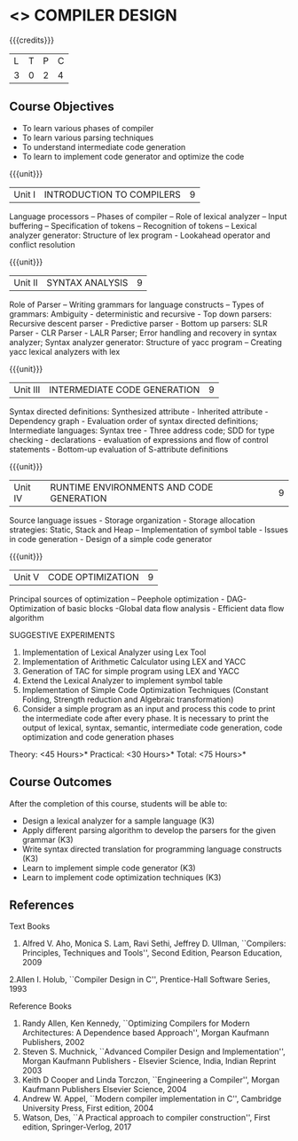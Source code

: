 * <<<602>>> COMPILER DESIGN
:properties:
:author: Dr. B. Bharathi and Dr. B. Prabavathy
:end:

#+startup: showall

{{{credits}}}
| L | T | P | C |
| 3 | 0 | 2 | 4 |

** Course Objectives
- To learn various phases of compiler
- To learn various parsing techniques
- To understand intermediate code generation 
- To learn to implement code generator and optimize the code

{{{unit}}}
|Unit I | INTRODUCTION TO COMPILERS | 9 |
Language processors – Phases of compiler – Role of lexical analyzer – Input buffering – Specification of tokens – Recognition of tokens – Lexical analyzer generator: Structure of lex program - Lookahead operator and conflict resolution 

{{{unit}}}
|Unit II | SYNTAX ANALYSIS | 9 |
Role of Parser – Writing grammars for language constructs – Types of grammars: Ambiguity - deterministic and recursive - Top down parsers: Recursive descent parser - Predictive parser -  Bottom up parsers:  SLR Parser - CLR Parser - LALR Parser; Error handling and recovery in syntax analyzer;  Syntax analyzer generator: Structure of yacc program – Creating yacc lexical analyzers with lex

{{{unit}}}
|Unit III | INTERMEDIATE CODE GENERATION | 9 |
Syntax directed definitions: Synthesized attribute - Inherited attribute - Dependency graph - Evaluation order of syntax directed definitions;  Intermediate languages: Syntax tree - Three address code;  SDD for type checking - declarations - evaluation of expressions and flow of control statements - Bottom-up evaluation of S-attribute definitions 

{{{unit}}}
|Unit IV | RUNTIME ENVIRONMENTS AND CODE GENERATION | 9 |
Source language issues - Storage organization - Storage allocation strategies: Static, Stack and Heap – Implementation of symbol table - Issues in code generation - Design of a simple code generator

{{{unit}}}
|Unit V | CODE OPTIMIZATION | 9 |
Principal sources of optimization – Peephole optimization - DAG- Optimization of basic blocks -Global data flow analysis - Efficient data flow algorithm

SUGGESTIVE EXPERIMENTS
1. Implementation of Lexical Analyzer using  Lex Tool 
2. Implementation of Arithmetic Calculator using LEX and YACC
3. Generation of TAC for simple program using LEX and YACC
4. Extend the Lexical Analyzer to implement symbol table
5. Implementation of Simple Code Optimization Techniques (Constant Folding, Strength reduction and Algebraic transformation)
6. Consider a simple program as an input and process this code to print the intermediate code after every phase. It is necessary to print the output of lexical, syntax, semantic, intermediate code generation, code optimization and code generation phases
\hfill *Theory: <45 Hours>*
\hfill *Practical: <30 Hours>*
\hfill *Total: <75 Hours>*

** Course Outcomes
After the completion of this course, students will be able to: 
- Design a lexical analyzer for a sample language 						(K3)
- Apply different parsing algorithm to develop the parsers for the given grammar 		(K3)
- Write syntax directed translation for programming language constructs 			(K3)
- Learn  to implement simple code generator 						        (K3)
- Learn  to implement code optimization techniques 					        (K3)

      
** References
Text Books
1. Alfred V. Aho, Monica S. Lam, Ravi Sethi, Jeffrey D. Ullman, ``Compilers: Principles, Techniques and Tools'', Second Edition, Pearson Education, 2009
2.Allen I. Holub, ``Compiler Design in C'', Prentice-Hall Software Series, 1993

Reference Books
1. Randy Allen, Ken Kennedy, ``Optimizing Compilers for Modern Architectures: A Dependence based Approach'', Morgan Kaufmann Publishers, 2002
2. Steven S. Muchnick, ``Advanced Compiler Design and Implementation'', Morgan Kaufmann Publishers - Elsevier Science, India, Indian Reprint 2003
3. Keith D Cooper and Linda Torczon, ``Engineering a Compiler'', Morgan Kaufmann Publishers Elsevier Science, 2004
4. Andrew W. Appel, ``Modern compiler implementation in C'', Cambridge University Press, First edition, 2004
5. Watson, Des, ``A Practical approach to compiler construction'', First edition, Springer-Verlog, 2017

